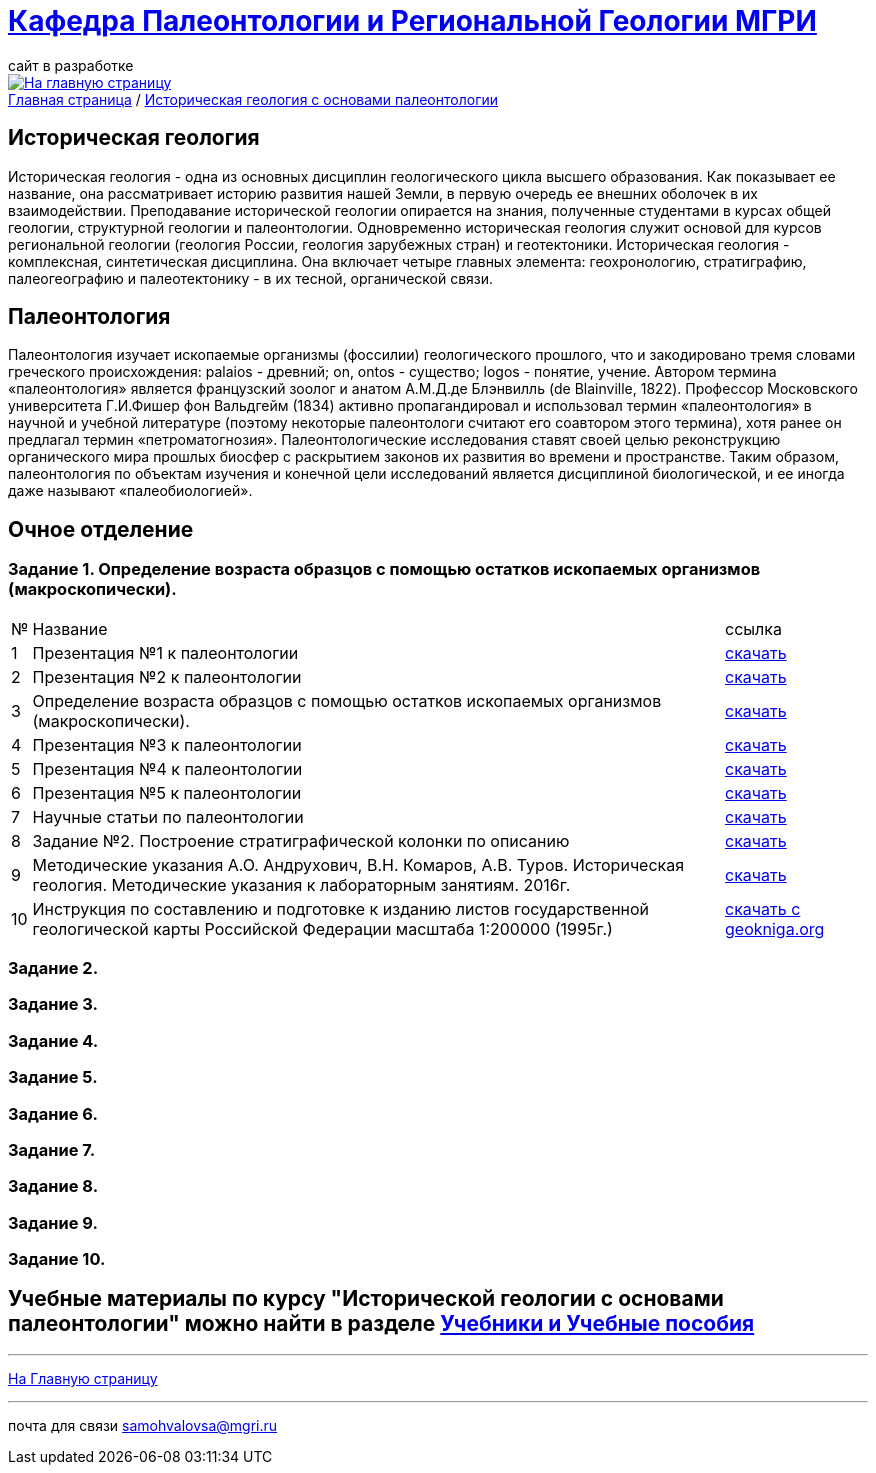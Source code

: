 = https://mgri-university.github.io/reggeo/index.html[Кафедра Палеонтологии и Региональной Геологии МГРИ]
сайт в разработке 
:imagesdir: images

[link=https://mgri-university.github.io/reggeo/index.html]
image::emb2010.jpg[На главную страницу] 

[sidebar]
https://mgri-university.github.io/reggeo/index.html[Главная страница] / https://mgri-university.github.io/reggeo/istgeol_paleo.html[Историческая геология с основами палеонтологии]

== Историческая геология
Историческая геология - одна из основных дисциплин геологического цикла высшего образования. Как показывает ее название,
она рассматривает историю развития нашей Земли, в первую очередь ее внешних оболочек в их взаимодействии. Преподавание исторической геологии опирается на знания, полученные студентами в курсах общей геологии, структурной геологии и палеонтологии. Одновременно историческая геология служит основой для курсов региональной геологии (геология России, геология зарубежных
стран) и геотектоники.
Историческая геология - комплексная, синтетическая дисциплина. Она включает четыре главных элемента: геохронологию, стратиграфию, палеогеографию и палеотектонику - в их тесной, органической связи.

== Палеонтология
Палеонтология изучает ископаемые организмы (фоссилии) геологического прошлого, что и закодировано тремя словами греческого происхождения: palaios - древний; on, ontos - существо; logos - понятие, учение. Автором термина «палеонтология» является французский зоолог и анатом
А.М.Д.де Блэнвилль (de Blainville, 1822). Профессор Московского университета Г.И.Фишер фон Вальдгейм (1834) активно пропагандировал и использовал термин «палеонтология» в научной и учебной литературе (поэтому некоторые палеонтологи считают его соавтором этого термина), хотя ранее он предлагал термин «петроматогнозия». Палеонтологические исследования ставят своей целью реконструкцию органического мира прошлых биосфер с раскрытием законов их развития во времени и пространстве. Таким образом, палеонтология по объектам изучения и конечной цели исследований является дисциплиной биологической, и ее иногда даже называют «палеобиологией».

== Очное  отделение

=== Задание 1. Определение возраста образцов с помощью остатков ископаемых организмов (макроскопически).


[%autowidth]
|===
|№	|Название	|ссылка	
|1|Презентация №1 к палеонтологии|https://disk.360.yandex.com/i/mle2kRDO6WF-fw[скачать]
|2|Презентация №2 к палеонтологии|https://disk.360.yandex.com/i/SApdnnFbOPElmA[скачать]
|3|Определение возраста образцов с помощью остатков ископаемых организмов (макроскопически).|https://disk.360.yandex.com/i/jPZ4fZMcYuE5HA[скачать]
|4|Презентация №3 к палеонтологии | https://disk.360.yandex.ru/i/fibTjnJ5rbAHTQ[скачать]
|5|Презентация №4 к палеонтологии | https://disk.360.yandex.ru/i/0ObOmN9Zre6gFg[скачать]
|6|Презентация №5 к палеонтологии | https://disk.360.yandex.ru/i/JIMriXrDnrI5Sw[скачать]
|7|Научные статьи по палеонтологии | https://disk.360.yandex.ru/d/57qFht3gzg2Qjw[скачать]
|8|Задание №2. Построение стратиграфической колонки по описанию| https://disk.360.yandex.ru/i/y0pRPpYwz3yWMg[скачать]
|9|Методические указания А.О. Андрухович, В.Н. Комаров, А.В. Туров. Историческая геология. Методические указания
к лабораторным занятиям. 2016г.| https://mgri-university.github.io/reggeo/images/posobie_istgeol_2016.doc[скачать]
|10|Инструкция по составлению и подготовке к изданию листов государственной геологической карты Российской Федерации масштаба 1:200000 (1995г.) |https://www.geokniga.org/books/405[скачать с geokniga.org]
|===
=== Задание 2.

=== Задание 3.

=== Задание 4.

=== Задание 5.

=== Задание 6.

=== Задание 7.

=== Задание 8.

=== Задание 9.

=== Задание 10.


== Учебные материалы по курсу "Исторической геологии с основами палеонтологии" можно найти в разделе https://mgri-university.github.io/reggeo/posobia.html[Учебники и Учебные пособия]

''''
https://mgri-university.github.io/reggeo/index.html[На Главную страницу]

''''

почта для связи samohvalovsa@mgri.ru